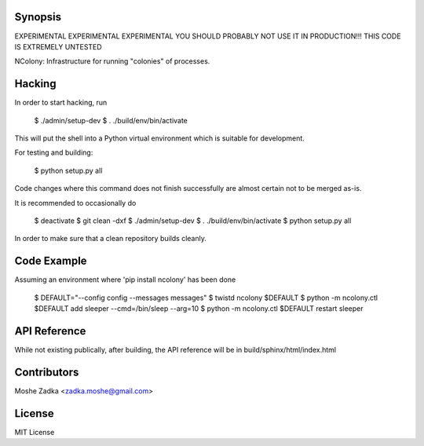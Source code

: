 .. Copyright (c) Moshe Zadka
   See LICENSE for details.

Synopsis
=========

EXPERIMENTAL EXPERIMENTAL EXPERIMENTAL
YOU SHOULD PROBABLY NOT USE IT IN PRODUCTION!!!
THIS CODE IS EXTREMELY UNTESTED

NColony: Infrastructure for running "colonies" of processes.

Hacking
===========

In order to start hacking, run

  $ ./admin/setup-dev
  $ . ./build/env/bin/activate

This will put the shell into a Python virtual
environment which is suitable for development.

For testing and building:

  $ python setup.py all

Code changes where this command does not finish
successfully are almost certain not to be merged
as-is.

It is recommended to occasionally do

  $ deactivate
  $ git clean -dxf
  $ ./admin/setup-dev
  $ . ./build/env/bin/activate
  $ python setup.py all

In order to make sure that a clean repository
builds cleanly.

Code Example
=========

Assuming an environment where 'pip install ncolony' has been done

  $ DEFAULT="--config config --messages messages"
  $ twistd ncolony $DEFAULT
  $ python -m ncolony.ctl $DEFAULT add sleeper --cmd=/bin/sleep --arg=10
  $ python -m ncolony.ctl $DEFAULT restart sleeper


API Reference
=========

While not existing publically, after building, the API reference
will be in build/sphinx/html/index.html

Contributors
=========

Moshe Zadka <zadka.moshe@gmail.com>

License
=======

MIT License
